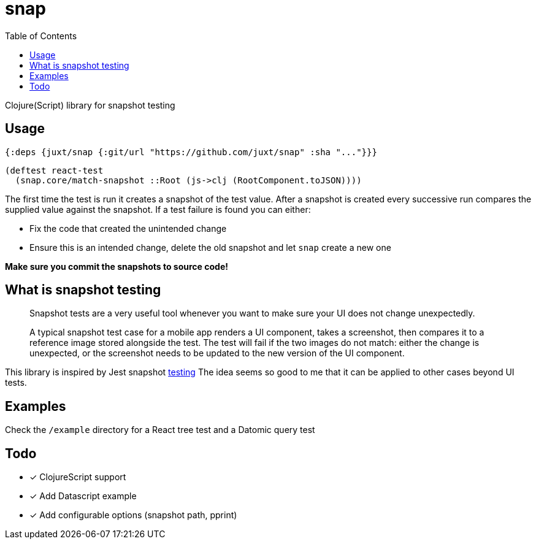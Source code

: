 = snap
:toc:

Clojure(Script) library for snapshot testing

== Usage

[source,clojure]
----
{:deps {juxt/snap {:git/url "https://github.com/juxt/snap" :sha "..."}}}
----

[source,clojure]
----
(deftest react-test
  (snap.core/match-snapshot ::Root (js->clj (RootComponent.toJSON))))
----

The first time the test is run it creates a snapshot of the test value.
After a snapshot is created every successive run compares the supplied value against the snapshot.
If a test failure is found you can either:

- Fix the code that created the unintended change
- Ensure this is an intended change, delete the old snapshot and let `snap` create a new one

**Make sure you commit the snapshots to source code!**

== What is snapshot testing
____
Snapshot tests are a very useful tool whenever you want to make sure your UI does not change unexpectedly.

A typical snapshot test case for a mobile app renders a UI component, takes a screenshot, then compares it to a reference image stored alongside the test. The test will fail if the two images do not match: either the change is unexpected, or the screenshot needs to be updated to the new version of the UI component.
____

This library is inspired by Jest snapshot https://facebook.github.io/jest/docs/en/snapshot-testing.html[testing]
The idea seems so good to me that it can be applied to other cases beyond UI tests.

== Examples

Check the `/example` directory for a React tree test and a Datomic query test

== Todo

* [x] ClojureScript support
* [x] Add Datascript example
* [x] Add configurable options (snapshot path, pprint)
